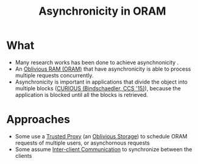 :PROPERTIES:
:ID:       40c192f7-cbc9-427b-b608-91917a9e498c
:END:
#+title: Asynchronicity in ORAM

* What

+ Many research works has been done to achieve asynchnonicity .
+ An [[id:83e1d468-29df-4e78-9fb2-02433eb69fa4][Oblivious RAM (ORAM)]] that have asynchronicity is able to process multiple requests concurrently.
+ Asynchronicity is important in applications that divide the object into multiple blocks ([[id:1badc1cf-7d22-4cfd-8cdb-753bfad1ee21][CURIOUS (Bindschaedler, CCS '15)]]), because the application is blocked until all the blocks is retrieved.

* Approaches
+ Some use a [[id:7bd760ed-9b60-455f-a872-373ebbcbd7de][Trusted Proxy]] (an [[id:88b69192-014f-427d-aa88-6949d34949d4][Oblivious Storage]]) to schedule ORAM requests of multiple users, or asynchornous requests
+ Some assume [[id:8273d2ab-183a-4047-b8ee-08a2071c9d47][Inter-client Communication]] to synchronize between the clients
